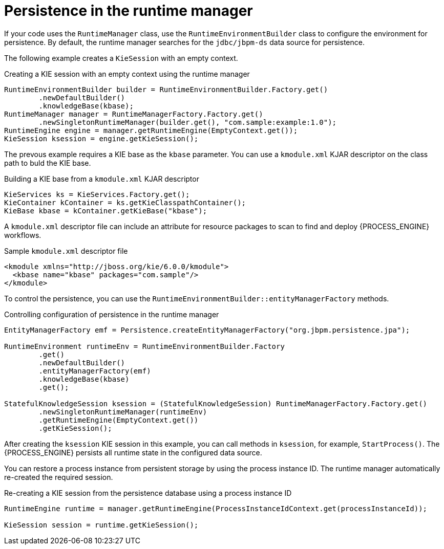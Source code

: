 [id='persistence-runtimemanager-con_{context}']
= Persistence in the runtime manager

If your code uses the `RuntimeManager` class, use the `RuntimeEnvironmentBuilder` class to configure the environment for persistence. By default, the runtime manager searches for the `jdbc/jbpm-ds` data source for persistence.

The following example creates a `KieSession` with an empty context.

.Creating a KIE session with an empty context using the runtime manager
[source,java]
----
RuntimeEnvironmentBuilder builder = RuntimeEnvironmentBuilder.Factory.get()
        .newDefaultBuilder()
        .knowledgeBase(kbase);
RuntimeManager manager = RuntimeManagerFactory.Factory.get()
        .newSingletonRuntimeManager(builder.get(), "com.sample:example:1.0");
RuntimeEngine engine = manager.getRuntimeEngine(EmptyContext.get());
KieSession ksession = engine.getKieSession();
----

The prevous example requires a KIE base as the `kbase` parameter. You can use a `kmodule.xml` KJAR descriptor on the class path to buld the KIE base. 

.Building a KIE base from a `kmodule.xml` KJAR descriptor
[source,java]
----
KieServices ks = KieServices.Factory.get();
KieContainer kContainer = ks.getKieClasspathContainer();
KieBase kbase = kContainer.getKieBase("kbase");
----

A `kmodule.xml` descriptor file can include an attribute for resource packages to scan to find and deploy {PROCESS_ENGINE} workflows.

.Sample `kmodule.xml` descriptor file
[source,xml]
----
<kmodule xmlns="http://jboss.org/kie/6.0.0/kmodule">
  <kbase name="kbase" packages="com.sample"/>
</kmodule>
----

To control the persistence, you can use the `RuntimeEnvironmentBuilder::entityManagerFactory` methods.

.Controlling configuration of persistence in the runtime manager
[source,java]
----
EntityManagerFactory emf = Persistence.createEntityManagerFactory("org.jbpm.persistence.jpa");                            

RuntimeEnvironment runtimeEnv = RuntimeEnvironmentBuilder.Factory
        .get()
        .newDefaultBuilder()
        .entityManagerFactory(emf)
        .knowledgeBase(kbase)
        .get();

StatefulKnowledgeSession ksession = (StatefulKnowledgeSession) RuntimeManagerFactory.Factory.get()
        .newSingletonRuntimeManager(runtimeEnv)
        .getRuntimeEngine(EmptyContext.get())
        .getKieSession();
----

After creating the `ksession` KIE session in this example, you can call methods in `ksession`, for example, `StartProcess()`. The {PROCESS_ENGINE} persists all runtime state in the configured data source. 

You can restore a process instance from persistent storage by using the process instance ID. The runtime manager automatically re-created the required session.

.Re-creating a KIE session from the persistence database using a process instance ID
[source,java]
----
RuntimeEngine runtime = manager.getRuntimeEngine(ProcessInstanceIdContext.get(processInstanceId));

KieSession session = runtime.getKieSession();
----
